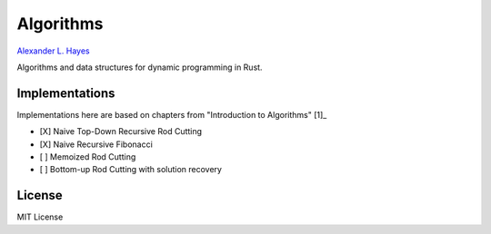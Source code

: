 ##########
Algorithms
##########

`Alexander L. Hayes <https://hayesall.com>`_

Algorithms and data structures for dynamic programming in Rust.

Implementations
===============

Implementations here are based on chapters from "Introduction to Algorithms" [1]_

- [X] Naive Top-Down Recursive Rod Cutting
- [X] Naive Recursive Fibonacci
- [ ] Memoized Rod Cutting
- [ ] Bottom-up Rod Cutting with solution recovery

License
=======

MIT License

.. [1]_ Cormen, Thomas H., Leiserson, Charles E., Rivest, Ronald L.,
   Stein, Clifford. "Dynamic Programming." In *Introduction to Algorithms*,
   3rd Edition.
